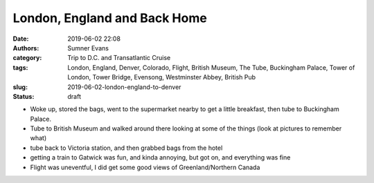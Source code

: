 London, England and Back Home
#############################

:date: 2019-06-02 22:08
:authors: Sumner Evans
:category: Trip to D.C. and Transatlantic Cruise
:tags: London, England, Denver, Colorado, Flight, British Museum, The Tube,
       Buckingham Palace, Tower of London, Tower Bridge, Evensong, Westminster
       Abbey, British Pub
:slug: 2019-06-02-london-england-to-denver
:status: draft

- Woke up, stored the bags, went to the supermarket nearby to get a little
  breakfast, then tube to Buckingham Palace.

- Tube to British Museum and walked around there looking at some of the things
  (look at pictures to remember what)

- tube back to Victoria station, and then grabbed bags from the hotel

- getting a train to Gatwick was fun, and kinda annoying, but got on, and
  everything was fine

- Flight was uneventful, I did get some good views of Greenland/Northern Canada
